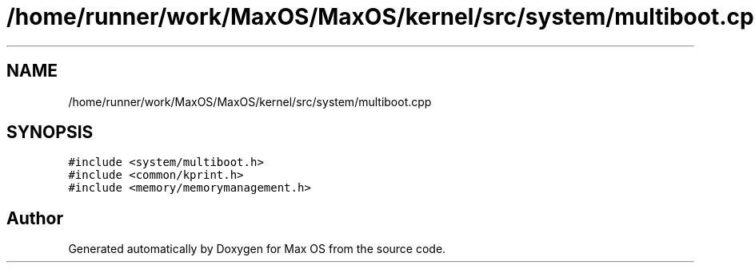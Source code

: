 .TH "/home/runner/work/MaxOS/MaxOS/kernel/src/system/multiboot.cpp" 3 "Sat Mar 29 2025" "Version 0.1" "Max OS" \" -*- nroff -*-
.ad l
.nh
.SH NAME
/home/runner/work/MaxOS/MaxOS/kernel/src/system/multiboot.cpp
.SH SYNOPSIS
.br
.PP
\fC#include <system/multiboot\&.h>\fP
.br
\fC#include <common/kprint\&.h>\fP
.br
\fC#include <memory/memorymanagement\&.h>\fP
.br

.SH "Author"
.PP 
Generated automatically by Doxygen for Max OS from the source code\&.
